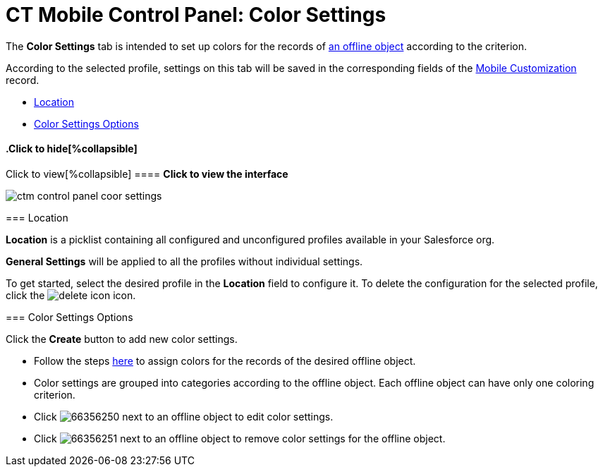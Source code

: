 = CT Mobile Control Panel: Color Settings

The *Color Settings* tab is intended to set up colors for the records of
xref:android/managing-offline-objects[an offline object] according to the
criterion.

According to the selected profile, settings on this tab will be saved in
the corresponding fields of the xref:android/mobile-customization[Mobile
Customization] record.

* xref:android/knowledge-base/configuration-guide/ct-mobile-control-panel/index.adoc-color-settings#h2_1969690579[Location]
* xref:android/knowledge-base/configuration-guide/ct-mobile-control-panel/index.adoc-color-settings#h2_1200972364[Color
Settings Options]

.Click to view[%collapsible] ==== *Click to view the interface*
==== .Click to hide[%collapsible] ====

image:ctm_control_panel_coor_settings.png[]

====

[[h2_1969690579]]
=== Location 

*Location* is a picklist containing all configured and unconfigured
profiles available in your Salesforce org.

*General Settings* will be applied to all the profiles without
individual settings.



To get started, select the desired profile in the *Location* field to
configure it. To delete the configuration for the selected profile,
click the
image:delete-icon.png[]
icon.

[[h2_1200972364]]
=== Color Settings Options 

Click the *Create* button to add new color settings.

* Follow the steps xref:android/custom-color-settings[here] to assign
colors for the records of the desired offline object.
* Color settings are grouped into categories according to the offline
object. Each offline object can have only one coloring criterion.

* Click image:66356250.png[] next
to an offline object to edit color settings.
* Click image:66356251.png[] next
to an offline object to remove color settings for the offline object.
